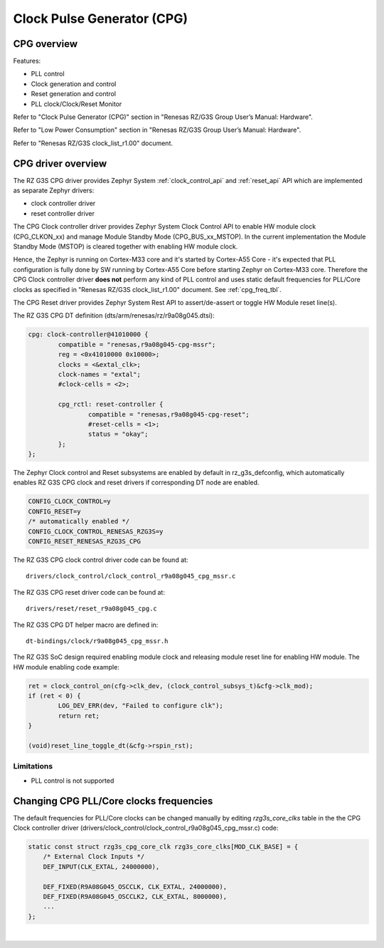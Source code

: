 Clock Pulse Generator (CPG)
===========================

CPG overview
-------------

Features:

* PLL control
* Clock generation and control
* Reset generation and control
* PLL clock/Clock/Reset Monitor

Refer to "Clock Pulse Generator (CPG)" section in "Renesas RZ/G3S Group User’s Manual: Hardware".

Refer to "Low Power Consumption" section in "Renesas RZ/G3S Group User’s Manual: Hardware".

Refer to "Renesas RZ/G3S clock_list_r1.00" document.

CPG driver overview
-------------------

The RZ G3S CPG driver provides Zephyr System :ref:`clock_control_api` and
:ref:`reset_api` API which are implemented as separate Zephyr drivers:

* clock controller driver
* reset controller driver

The CPG Clock controller driver provides Zephyr System Clock Control API to enable
HW module clock (CPG_CLKON_xx) and manage Module Standby Mode (CPG_BUS_xx_MSTOP).
In the current implementation the Module Standby Mode (MSTOP) is
cleared together with enabling HW module clock.

Hence, the Zephyr is running on Cortex-M33 core and it's started by Cortex-A55 Core - it's
expected that PLL configuration is fully done by SW running by Cortex-A55 Core before
starting Zephyr on Cortex-M33 core.
Therefore the CPG Clock controller driver **does not** perform any kind of PLL control and
uses static default frequencies for PLL/Core clocks as specified in "Renesas RZ/G3S clock_list_r1.00" document.
See :ref:`cpg_freq_tbl`.

The CPG Reset driver provides Zephyr System Rest API to assert/de-assert or toggle HW Module reset line(s).

The RZ G3S CPG DT definition (dts/arm/renesas/rz/r9a08g045.dtsi):

.. code-block:: dts

	cpg: clock-controller@41010000 {
		compatible = "renesas,r9a08g045-cpg-mssr";
		reg = <0x41010000 0x10000>;
		clocks = <&extal_clk>;
		clock-names = "extal";
		#clock-cells = <2>;

		cpg_rctl: reset-controller {
			compatible = "renesas,r9a08g045-cpg-reset";
			#reset-cells = <1>;
			status = "okay";
		};
	};

The Zephyr Clock control and Reset subsystems are enabled by default in rz_g3s_defconfig,
which automatically enables RZ G3S CPG clock and reset drivers
if corresponding DT node are enabled.

.. code-block:: text

    CONFIG_CLOCK_CONTROL=y
    CONFIG_RESET=y
    /* automatically enabled */
    CONFIG_CLOCK_CONTROL_RENESAS_RZG3S=y
    CONFIG_RESET_RENESAS_RZG3S_CPG

The RZ G3S CPG clock control driver code can be found at::

    drivers/clock_control/clock_control_r9a08g045_cpg_mssr.c

The RZ G3S CPG reset driver code can be found at::

    drivers/reset/reset_r9a08g045_cpg.c

The RZ G3S CPG  DT helper macro are defined in::

    dt-bindings/clock/r9a08g045_cpg_mssr.h

The RZ G3S SoC design required enabling module clock and releasing module reset line for enabling HW module.
The HW module enabling code example:

.. code-block:: C

	ret = clock_control_on(cfg->clk_dev, (clock_control_subsys_t)&cfg->clk_mod);
	if (ret < 0) {
		LOG_DEV_ERR(dev, "Failed to configure clk");
		return ret;
	}

	(void)reset_line_toggle_dt(&cfg->rspin_rst);

Limitations
```````````

* PLL control is not supported

.. _cpg_freq_tbl:

Changing CPG PLL/Core clocks frequencies
----------------------------------------

The default frequencies for PLL/Core clocks can be changed manually by editing `rzg3s_core_clks` table in the
the CPG Clock controller driver (drivers/clock_control/clock_control_r9a08g045_cpg_mssr.c) code:

.. code-block:: C

    static const struct rzg3s_cpg_core_clk rzg3s_core_clks[MOD_CLK_BASE] = {
        /* External Clock Inputs */
        DEF_INPUT(CLK_EXTAL, 24000000),

        DEF_FIXED(R9A08G045_OSCCLK, CLK_EXTAL, 24000000),
        DEF_FIXED(R9A08G045_OSCCLK2, CLK_EXTAL, 8000000),
        ...
    };

|

